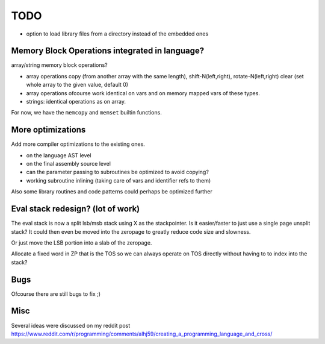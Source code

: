 ====
TODO
====

- option to load library files from a directory instead of the embedded ones


Memory Block Operations integrated in language?
^^^^^^^^^^^^^^^^^^^^^^^^^^^^^^^^^^^^^^^^^^^^^^^

array/string memory block operations?

- array operations
  copy (from another array with the same length), shift-N(left,right), rotate-N(left,right)
  clear (set whole array to the given value, default 0)

- array operations ofcourse work identical on vars and on memory mapped vars of these types.

- strings: identical operations as on array.

For now, we have the ``memcopy`` and ``memset`` builtin functions.


More optimizations
^^^^^^^^^^^^^^^^^^

Add more compiler optimizations to the existing ones.

- on the language AST level
- on the final assembly source level
- can the parameter passing to subroutines be optimized to avoid copying?
- working subroutine inlining (taking care of vars and identifier refs to them)

Also some library routines and code patterns could perhaps be optimized further


Eval stack redesign? (lot of work)
^^^^^^^^^^^^^^^^^^^^^^^^^^^^^^^^^^

The eval stack is now a split lsb/msb stack using X as the stackpointer.
Is it easier/faster to just use a single page unsplit stack?
It could then even be moved into the zeropage to greatly reduce code size and slowness.

Or just move the LSB portion into a slab of the zeropage.

Allocate a fixed word in ZP that is the TOS so we can always operate on TOS directly
without having to to index into the stack?


Bugs
^^^^
Ofcourse there are still bugs to fix ;)


Misc
^^^^

Several ideas were discussed on my reddit post
https://www.reddit.com/r/programming/comments/alhj59/creating_a_programming_language_and_cross/

